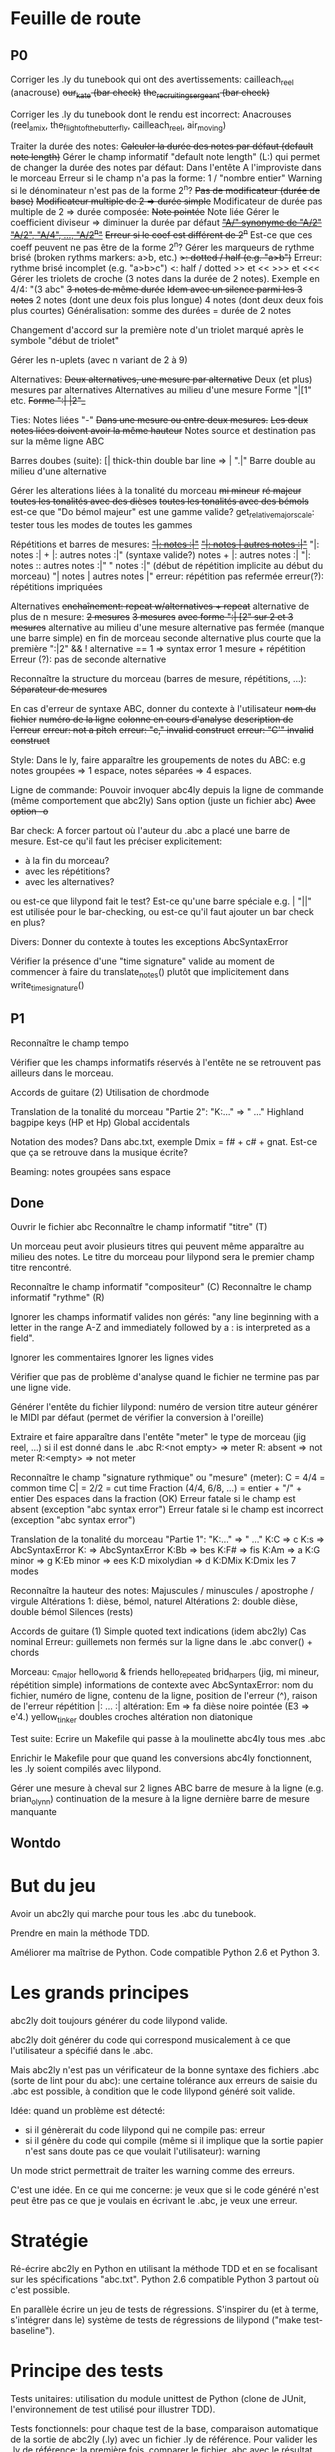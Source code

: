 * Feuille de route
** P0
Corriger les .ly du tunebook qui ont des avertissements:
	cailleach_reel (anacrouse)
	+our_kate (bar check)+
	+the_recruiting_sergeant (bar check)+

Corriger les .ly du tunebook dont le rendu est incorrect:
	Anacrouses (reel_amix, the_flight_of_the_butterfly,
        cailleach_reel, air_moving)

Traiter la durée des notes:
	+Calculer la durée des notes par défaut (default note length)+
	Gérer le champ informatif "default note length" (L:) qui permet de changer la durée des notes par défaut:
		Dans l'entête
		A l'improviste dans le morceau
		Erreur si le champ n'a pas la forme: 1 / "nombre entier"
		Warning si le dénominateur n'est pas de la forme 2^n?
	+Pas de modificateur (durée de base)+
	+Modificateur multiple de 2 => durée simple+
	Modificateur de durée pas multiple de 2 => durée composée:
		+Note pointée+
		Note liée
	Gérer le coefficient diviseur => diminuer la durée par défaut
		+_"A/" synonyme de "A/2"_+
		+_"A/2", "A/4", ..., "A/2^n"_+
		+Erreur si le coef est différent de 2^n+
		Est-ce que ces coeff peuvent ne pas être de la forme 2^n?
	Gérer les marqueurs de rythme brisé (broken rythms markers: a>b, etc.)
		+>: dotted / half (e.g. "a>b")+
		Erreur: rythme brisé incomplet (e.g. "a>b>c")
		<: half / dotted
		>> et <<
		>>> et <<<
	Gérer les triolets de croche (3 notes dans la durée de 2 notes). Exemple en 4/4: "(3 abc"
		+3 notes de même durée+
		+Idem avec un silence parmi les 3 notes+
		2 notes (dont une deux fois plus longue)
		4 notes (dont deux deux fois plus courtes)
		Généralisation: somme des durées = durée de 2 notes

		Changement d'accord sur la première note d'un triolet marqué
		après le symbole "début de triolet"

	Gérer les n-uplets (avec n variant de 2 à 9)

Alternatives:
	+Deux alternatives, une mesure par alternative+
	Deux (et plus) mesures par alternatives
	Alternatives au milieu d'une mesure
	Forme "|[1" etc.
		+Forme ":| |2"_+

Ties: Notes liées "-"
	+Dans une mesure ou entre deux mesures.+
	+Les deux notes liées doivent avoir la même hauteur+
	Notes source et destination pas sur la même ligne ABC

Barres doubes (suite):
		[| thick-thin double bar line => \bar ".|"
		Barre double au milieu d'une alternative

Gérer les alterations liées à la tonalité du morceau
	+mi mineur+
	+ré majeur+
	+toutes les tonalités avec des dièses+
	+toutes les tonalités avec des bémols+
	est-ce que "Do bémol majeur" est une gamme valide?
	get_relative_major_scale: tester tous les modes de toutes les gammes

Répétitions et barres de mesures:
	+_"|: notes :|"_+
	+_"|: notes | autres notes :|"_+
        "|: notes :| + |: autres notes :|" (syntaxe valide?)
	notes + |: autres notes :|
	"|: notes :: autres notes :|"
	" notes :|" (début de répétition implicite au début du morceau)
	"| notes | autres notes |"
	erreur: répétition pas refermée
	erreur(?): répétitions impriquées

Alternatives
	+enchaînement: repeat w/alternatives + repeat+
	alternative de plus de n mesure:
		+2 mesures+
		+3 mesures+
		+avec forme ":| [2" sur 2 et 3 mesures+
	alternative au milieu d'une mesure
	alternative pas fermée (manque une barre simple) en fin de morceau
	seconde alternative plus courte que la première
	":|2" && ! alternative == 1 => syntax error
	1 mesure + répétition
	Erreur (?): pas de seconde alternative

Reconnaître la structure du morceau (barres de mesure, répétitions, ...):
	+Séparateur de mesures+

En cas d'erreur de syntaxe ABC, donner du contexte à l'utilisateur
	+nom du fichier+
	+numéro de la ligne+
	+colonne en cours d'analyse+
	+description de l'erreur+
	+erreur: not a pitch+
	+erreur: "c," invalid construct+
	+erreur: "C'" invalid construct+

Style:
	Dans le ly, faire apparaître les groupements de notes du ABC: e.g
        notes groupées => 1 espace, notes séparées => 4 espaces.

Ligne de commande:
	Pouvoir invoquer abc4ly depuis la ligne de commande (même
        comportement que abc2ly)
		Sans option (juste un fichier abc)
		+Avec option -o+

Bar check:
	A forcer partout où l'auteur du .abc a placé une barre de
        mesure. Est-ce qu'il faut les préciser explicitement:
	- à la fin du morceau?
	- avec les répétitions?
	- avec les alternatives?
	ou est-ce que lilypond fait le test?
	Est-ce qu'une barre spéciale e.g. \bar "||" est utilisée pour le
        bar-checking, ou est-ce qu'il faut ajouter un bar check en plus?

Divers:
	Donner du contexte à toutes les exceptions AbcSyntaxError

	Vérifier la présence d'une "time signature" valide au moment de
        commencer à faire du translate_notes() plutôt que implicitement
        dans write_time_signature()

** P1
Reconnaître le champ tempo

Vérifier que les champs informatifs réservés à l'entête ne se retrouvent
pas ailleurs dans le morceau.

Accords de guitare
	(2) Utilisation de chordmode

Translation de la tonalité du morceau "Partie 2": "K:..." => "\key ..."
	Highland bagpipe keys (HP et Hp)
	Global accidentals

Notation des modes? Dans abc.txt, exemple Dmix = f# + c# + gnat. Est-ce
que ça se retrouve dans la musique écrite?

Beaming: notes groupées sans espace

** Done
Ouvrir le fichier abc
Reconnaître le champ informatif "titre" (T)

Un morceau peut avoir plusieurs titres qui peuvent même apparaître au
milieu des notes. Le titre du morceau pour lilypond sera le premier
champ titre rencontré.

Reconnaître le champ informatif "compositeur" (C)
Reconnaître le champ informatif "rythme" (R)

Ignorer les champs informatif valides non gérés: "any line beginning
with a letter in the range A-Z and immediately followed by a : is
interpreted as a field".

Ignorer les commentaires
Ignorer les lignes vides

Vérifier que pas de problème d'analyse quand le fichier ne termine pas
par une ligne vide.

Générer l'entête du fichier lilypond:
    numéro de version
    titre
    auteur
    générer le MIDI par défaut (permet de vérifier la conversion à l'oreille)

Extraire et faire apparaître dans l'entête "meter" le type de morceau (jig
reel, ...) si il est donné dans le .abc
    R:<not empty> => meter
    R: absent => not meter
    R:<empty> => not meter

Reconnaître le champ "signature rythmique" ou "mesure" (meter):
	C = 4/4 = common time
	C| = 2/2 = cut time
	Fraction (4/4, 6/8, ...) = entier  + "/" + entier
	Des espaces dans la fraction (OK)
	Erreur fatale si le champ est absent (exception "abc syntax error")
	Erreur fatale si le champ est incorrect (exception "abc syntax error")

Translation de la tonalité du morceau "Partie 1": "K:..." => "\key ..."
	K:C => \key c \major
	K:s => AbcSyntaxError
	K: => AbcSyntaxError
	K:Bb => \key bes
	K:F# => \key fis
	K:Am => \key a \minor
	K:G minor => \key g \minor
	K:Eb minor => \key ees \minor
	K:D mixolydian => \key d \mixolydian
	K:DMix
	K:Dmix
	les 7 modes

Reconnaître la hauteur des notes:
	Majuscules / minuscules / apostrophe / virgule
	Altérations 1: dièse, bémol, naturel
	Altérations 2: double dièse, double bémol
	Silences (rests)

Accords de guitare
	(1) Simple quoted text indications (idem abc2ly)
		Cas nominal
		Erreur: guillemets non fermés sur la ligne dans le .abc
		conver() + chords

Morceau:
	c_major
	hello_world & friends
	hello_repeated
	brid_harper_s (jig, mi mineur, répétition simple)
		informations de contexte avec AbcSyntaxError: nom du
        fichier, numéro de ligne, contenu de la ligne, position de
        l'erreur (^), raison de l'erreur
		répétition |: ... :|
	        altération: Em => fa dièse
		noire pointée (E3 => e'4.)
	yellow_tinker
		doubles croches
		altération non diatonique

Test suite:
	Ecrire un Makefile qui passe à la moulinette abc4ly tous mes .abc

	Enrichir le Makefile pour que quand les conversions abc4ly
        fonctionnent, les .ly soient compilés avec lilypond.

Gérer une mesure à cheval sur 2 lignes ABC
	barre de mesure à la ligne (e.g. brian_o_lynn)
	continuation de la mesure à la ligne
	dernière barre de mesure manquante

** Wontdo

* But du jeu
Avoir un abc2ly qui marche pour tous les .abc du tunebook.

Prendre en main la méthode TDD.

Améliorer ma maîtrise de Python. Code compatible Python 2.6 et Python 3.

* Les grands principes
abc2ly doit toujours générer du code lilypond valide.

abc2ly doit générer du code qui correspond musicalement à ce que
l'utilisateur a spécifié dans le .abc.

Mais abc2ly n'est pas un vérificateur de la bonne syntaxe des fichiers
.abc (sorte de lint pour du abc): une certaine tolérance aux erreurs de
saisie du .abc est possible, à condition que le code lilypond généré
soit valide.

Idée: quand un problème est détecté:
- si il génèrerait du code lilypond qui ne compile pas: erreur
- si il génère du code qui compile (même si il implique que la sortie
  papier n'est sans doute pas ce que voulait l'utilisateur): warning
Un mode strict permettrait de traiter les warning comme des erreurs.

C'est une idée. En ce qui me concerne: je veux que si le code généré
n'est peut être pas ce que je voulais en écrivant le .abc, je veux une
erreur.

* Stratégie
Ré-écrire abc2ly en Python en utilisant la méthode TDD et en se
focalisant sur les spécifications "abc.txt". Python 2.6 compatible
Python 3 partout où c'est possible.

En parallèle écrire un jeu de tests de régressions. S'inspirer du (et à
terme, s'intégrer dans le) système de tests de régressions de lilypond
("make test-baseline").

* Principe des tests
Tests unitaires: utilisation du module unittest de Python (clone de
JUnit, l'environnement de test utilisé pour illustrer TDD).

Tests fonctionnels: pour chaque test de la base, comparaison automatique
de la sortie de abc2ly (.ly) avec un fichier .ly de référence. Pour
valider les .ly de référence: la première fois, comparer le fichier .abc
avec le résultat graphique de lilypond (e.g. page web qui met en vis à
vis le code abc et la partition). Les fois suivantes, comparer la
nouvelle partition (abc=>ly=>png) à la partition de référence.

En résumé, 3 outils:
  - abc2ly-test-ref (abc_vs_png) => génération de snippets de référence
    (.ly et .png) et d'une page web
  - abc2ly-test
    => génération de nouveaux snippets .ly
    => comparaison texte de ces snippets avec les snippets de
    référence. Création d'un rapport.
    => génération de nouveaux snippets .png (et log des erreurs)
    => génération d'une page web qui met les snippets .png en relation
    avec les snippets de référence en faisant apparaître les différences
    idem les tests de régression de lilypond et en affichant les
    statistiques.

* Design de abc4ly.py
Nom du programme: abc4ly.py

Base de l'analyseur: 
- 1 ligne de texte
- type: commentaire (%) ou ligne vide, champ informatif, musique.

Pour chaque ligne de texte:
    - commentaire: on ignore la ligne
    - ligne vide: on ignore la ligne
    - champ informatif: on vérifie la syntaxe, on extrait l'information
      en supprimant les caractères blancs en trop

La hauteur des notes est traduite de manière absolue. On n'utilise pas
le mode "\relative": ce mode facilite l'écriture manuelle mais n'est pas
facile à lire et est plus compliqué à écrire automatiquement.

On utilise les vérificateurs de mesure: permet à lilypond d'informer
l'utilisateur des erreurs d'écriture (quand ce n'est pas fait par abc4ly).

Style de la sortie lilypond (basé sur les guidelines lilypond et sur des
exemples mutopia):
	1 espace entre deux notes (vu dans des exemples sur mutopia)
	Une mesure par ligne de texte
	Identer les accolades (4 espaces)

* Gestion des champs informatifs
On retient les champs informatifs suivants:

Pour l'entête (titre, auteur, type de morceau):

    dans un premier temps:

Field name            header tune elsewhere Used by Examples and notes
==========            ====== ==== ========= ======= ==================
C:composer            yes                           C:Trad.
R:rhythm              yes         yes       index   R:R, R:reel
T:title               second yes                    T:Paddy O'Rafferty

    dans un second temps, pourquoi pas:

Field name            header tune elsewhere Used by Examples and notes
==========            ====== ==== ========= ======= ==================
D:discography         yes                   archive D:Chieftans IV
H:history             yes         yes       archive H:This tune said to ...


Pour la musique:

Field name            header tune elsewhere Used by Examples and notes
==========            ====== ==== ========= ======= ==================
K:key                 last   yes                    K:G, K:Dm, K:AMix
L:default note length yes    yes                    L:1/4, L:1/8
M:meter               yes    yes  yes               M:3/4, M:4/4
Q:tempo               yes    yes                    Q:200, Q:C2=200


Champs ignorés:

Field name            header tune elsewhere Used by Examples and notes
==========            ====== ==== ========= ======= ==================
A:area                yes                           A:Donegal, A:Bampton
B:book                yes         yes       archive B:O'Neills
E:elemskip            yes    yes                    see Line Breaking
F:file name                         yes               see index.tex
G:group               yes         yes       archive G:flute
I:information         yes         yes       playabc
N:notes               yes                           N:see also O'Neills - 234
O:origin              yes         yes       index   O:I, O:Irish, O:English
P:parts               yes    yes                    P:ABAC, P:A, P:B
S:source              yes                           S:collected in Brittany
W:words                      yes                    W:Hey, the dusty miller
X:reference number    first                         X:1, X:2
Z:transcription note  yes                           Z:from photocopy

Les champs spécifiés dans abc.txt mais non traités par myabc2ly sont
ignorés silencieusement. La découverte d'un champ informatif non
spécifié génère l'affichage d'un warning.
* Rappels ABC
Durée des notes par défaut:
	1. Calculer (Evaluer) la signature rythmique qu'on appelera DTS
           (decimal tempo signature).
	   Exemples: dts(3/4) = 0.75; dts(2/2) = 1
	2. Si dts < 0.75: default note length = sixteenth note (double
           croche = 16). Sinon (dts >= 0.75): default note length = eighth
           note (croche = 8)

Accords de guitare: entre guillemets doubles (") avant la note au dessu
de laquelle se produit le changement d'accord.

Barres:
	:|| => pas dans le bestiaire abc.txt => illégal

** Grammaire ABC
Qu'est-ce qu'une note?

note : [ guitar_chord ] | [ accent ] | [ accidental ] pitch \
              [ octaver ] [ lenght_modifier ]

accidental : '^' | '=' | '_' | '^^' |'__'

pitch : [a-gAG]

octaver : "'" | ','

length_modifier : multiplier | divider

multiplier = number

divider = /number

* Rappels lilypond
Altérations: bémol=es (e.g. bes pour sib), dièse=is

Tonalité du morceau:
	Gamme majeure: \key <hauteur> \major (e.g. "\key g \major")
	Gamme mineure: \key <hauteur> \minor (e.g. \key bes \minor) (sib mineur)
	Mode: \key <hauteur> \<mode> (e.g \key d \mixolydian)
	Pour faire plus compliqué: utiliser la propriété "Staff.keySignature"

Pour exprimer la durée des notes en lilypond:
	1 = whole note, 2 = half note (blanche), 4 = quarter note (noire)
	. = note pointée

Exemples réels de musique écrite avec lilypond: http://www.mutopiaproject.org/

Répétition: \repeat volta 2 { ... }

Ecriture des accords "à la abc2ly" en utilisant la syntaxe "simple
quoted text indications": un accord de guitare est (simplement)
représenté avec e.g. ^"Am" après la note où se produit le changement
d'accord. => utilisation

Une note liée (tie) permet d'augmenter la durée d'une note de même
hauteur dans une même mesure ou entre deux mesures. Notation: la
première note est suivie par un tilde "~". Si la note finale n'est pas à
la même hauteur, lilypond 2.13.7 n'émet pas d'avertissement ou d'erreur
mais n'affiche pas de liaison entre les deux notes.

Anacrouse en début de morceau:

	\partial <durée> <notes>

* Equivalence ABC <=> lilypond
** Hauteur des notes

En notation absolue et avec la clé \treble de LilyPond:

| ABC | LilyPond |
|-----+----------|
| C,  | c        |
| C   | c'       |
| c   | c''      |
| c'  | c'''     |

** Durée des notes
